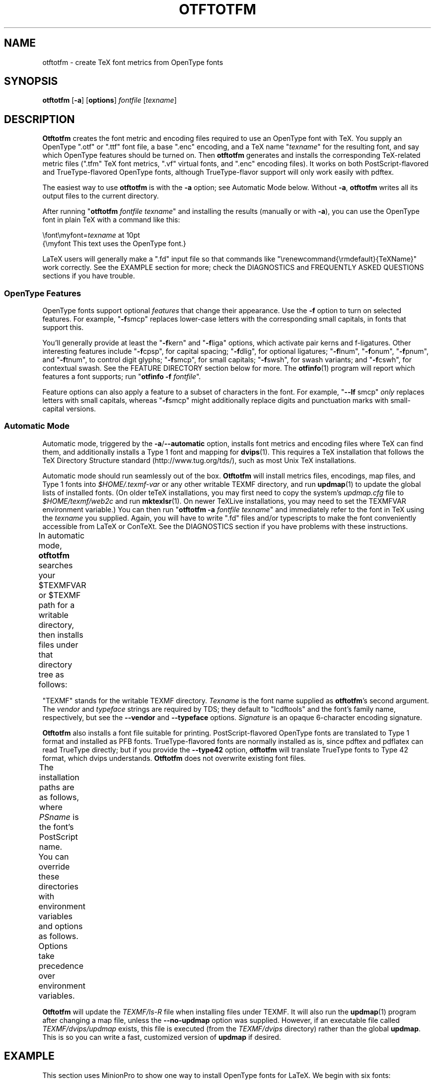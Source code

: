 '\"t
.ds V 2.104
.de M
.BR "\\$1" "(\\$2)\\$3"
..
.de Sp
.if n .sp
.if t .sp 0.4
..
.de Bp
.IP \(bu 3n
..
.TH OTFTOTFM 1 "LCDF Typetools" "Version \*V"
.SH NAME
otftotfm \- create TeX font metrics from OpenType fonts
.SH SYNOPSIS
.B otftotfm
\%[\fB\-a\fR]
\%[\fBoptions\fR]
\%\fIfontfile\fR [\fItexname\fR]
'
.SH DESCRIPTION
.BR Otftotfm
creates the font metric and encoding files required to use an OpenType font
with TeX.  You supply an OpenType ".otf" or ".ttf" font file, 
a base ".enc" encoding,
and a TeX name "\fItexname\fR" for the resulting font, and say which
OpenType features should be turned on.  Then
.B otftotfm
generates and installs the corresponding TeX-related metric files (".tfm"
TeX font metrics, ".vf" virtual fonts, and ".enc" encoding files).  It
works on both PostScript-flavored and TrueType-flavored OpenType fonts,
although TrueType-flavor support will only work easily with pdftex.
.LP
The easiest way to use
.B otftotfm
is with the
.B \-a
option; see Automatic Mode below.  Without
.BR \-a ,
.B otftotfm
writes all its output files to the current directory.
.LP
After running "\fBotftotfm\fR \fIfontfile\fR \fItexname\fR" and
installing the results (manually or with
.BR \-a ),
you can use the OpenType font in plain TeX with a command like this:
.Sp
.nf
    \efont\emyfont=\fItexname\fR at 10pt
    {\emyfont This text uses the OpenType font.}
.fi
.Sp
LaTeX users will generally make a ".fd" input file so that commands like
"\erenewcommand{\ermdefault}{TeXName}" work correctly.  See the EXAMPLE
section for more; check the DIAGNOSTICS and FREQUENTLY ASKED QUESTIONS
sections if you have trouble.
'
.SS "OpenType Features"
.LP
OpenType fonts support optional
.I features
that change their appearance.  Use the
.B \-f
option to turn on selected features.  For example, "\fB\-f\fRsmcp" replaces
lower-case letters with the corresponding small capitals, in fonts that
support this.  
'
.PP
You'll generally provide at least the "\fB\-f\fRkern" and "\fB\-f\fRliga"
options, which activate pair kerns and f-ligatures.  Other interesting
features include "\fB\-f\fRcpsp", for capital spacing; "\fB\-f\fRdlig", for
optional ligatures; "\fB\-f\fRlnum", "\fB\-f\fRonum", "\fB\-f\fRpnum", and
"\fB\-f\fRtnum", to control digit glyphs; "\fB\-f\fRsmcp", for small
capitals; "\fB\-f\fRswsh", for swash variants; and "\fB\-f\fRcswh", for
contextual swash.  See the FEATURE DIRECTORY section below for more.  The
.M otfinfo 1
program will report which features a font supports; run "\fBotfinfo\fR
\fB\-f\fR \fIfontfile\fR".
'
.PP
Feature options can also apply a feature to a subset of characters in the
font.  For example, "\fB\-\-lf\fR smcp"
.I only
replaces letters with small capitals, whereas "\fB\-f\fRsmcp" might
additionally replace digits and punctuation marks with small-capital
versions.
'
.SS Automatic Mode
.PP
Automatic mode, triggered by the
.BR \-a / \-\-automatic
option, installs font metrics and encoding files where TeX can find them,
and additionally installs a Type 1 font and mapping for 
.M dvips 1 .  
This requires a TeX installation that follows the TeX Directory Structure
standard (http://www.tug.org/tds/), such as most Unix TeX installations.
'
.PP
Automatic mode should run seamlessly out of the box.
.B Otftotfm
will install metrics files, encodings, map files, and Type\~1 fonts into
.I $HOME/.texmf-var
or any other writable TEXMF directory, and run
.M updmap 1
to update the global lists of installed fonts.  (On older teTeX
installations, you may first need to copy the system's
.I updmap.cfg
file to
.I $HOME/texmf/web2c
and run
.M mktexlsr 1 .
On newer TeXLive installations, you may need to set the TEXMFVAR environment
variable.)
You can then run "\fBotftotfm\fR
.B \-a
.IR fontfile
.IR texname \&"
and immediately refer to the font in TeX using the
.I texname
you supplied.  Again, you will have to write ".fd" files and/or typescripts
to make the font conveniently accessible from LaTeX or ConTeXt.  See the
DIAGNOSTICS section if you have problems with these instructions.
'
.PP
In automatic mode,
.B otftotfm
searches your $TEXMFVAR or $TEXMF path for a writable directory, then
installs files under that directory tree as follows:
'
.TS
l	l	l	.
\fBFile type\fR	\fBDirectory\fR	\fBFilename\fR
TFM	TEXMF/fonts/tfm/\fIvendor\fR/\fItypeface\fR/	\fItexname\fR[\-\-base].tfm
VF	TEXMF/fonts/vf/\fIvendor\fR/\fItypeface\fR/	\fItexname\fR.vf
PL	TEXMF/fonts/pl/\fIvendor\fR/\fItypeface\fR/	\fItexname\fR[\-\-base].pl
VPL	TEXMF/fonts/vpl/\fIvendor\fR/\fItypeface\fR/	\fItexname\fR.vpl
encoding	TEXMF/fonts/enc/dvips/\fIvendor\fR/	a_\fIsignature\fR.enc
	or TEXMF/dvips/\fIvendor\fR/
font map	TEXMF/fonts/map/dvips/\fIvendor\fR/	\fIvendor\fR.map
	or TEXMF/dvips/\fIvendor\fR/
.TE
.PP
"TEXMF" stands for the writable TEXMF directory.  \fITexname\fR is the
font name supplied as 
.BR otftotfm 's
second argument.  The \fIvendor\fR and \fItypeface\fR strings are required
by TDS; they default to "lcdftools" and the font's family name,
respectively, but see the
.B \-\-vendor
and
.B \-\-typeface
options.  \fISignature\fR is an opaque 6-character encoding signature.
.PP
.B Otftotfm
also installs a font file suitable for printing.  PostScript-flavored
OpenType fonts are translated to Type 1 format and installed as PFB fonts.
TrueType-flavored fonts are normally installed as is, since pdftex and
pdflatex can read TrueType directly; but if you provide the
.B \-\-type42
option,
.B otftotfm
will translate TrueType fonts to Type 42 format, which dvips understands.
.B Otftotfm
does not overwrite existing font files.
.PP
The installation paths are as follows, where \fIPSname\fR is the font's
PostScript name.
.TS
l	l	l	.
PFB	TEXMF/fonts/type1/\fIvendor\fR/\fItypeface\fR/	\fIPSname\fR.pfb
TrueType	TEXMF/fonts/truetype/\fIvendor\fR/\fItypeface\fR/	\fIfontfile\fR
Type 42	TEXMF/fonts/type42/\fIvendor\fR/\fItypeface\fR/	\fIPSname\fR.t42
.TE
.PP
You can override these directories with environment variables and options
as follows.  Options take precedence over environment variables.
'
.TS
l	l	l	.
\fBFile type\fR	\fBEnvironment variable\fR	\fBOption\fR
TFM	TFMDESTDIR	\-\-tfm\-directory
VF	VFDESTDIR	\-\-vf\-directory
PL	PLDESTDIR	\-\-pl\-directory
VPL	VPLDESTDIR	\-\-vpl\-directory
encoding	ENCODINGDESTDIR	\-\-encoding\-directory
PFB	T1DESTDIR	\-\-type1\-directory
TrueType	TRUETYPEDESTDIR	\-\-truetype\-directory
Type 42	T42DESTDIR	\-\-type42\-directory
font map	\-	\-\-map\-file
.TE
.PP
.B Otftotfm
will update the
.I TEXMF/ls-R
file when installing files under TEXMF.  It will also run the
.M updmap 1
program after changing a map file, unless the 
.B \-\-no\-updmap
option was supplied.  However, if an executable file called
.IR TEXMF/dvips/updmap
exists, this file is executed (from the
.I TEXMF/dvips
directory) rather than the global
.BR updmap .
This is so you can write a fast, customized version of
.B updmap
if desired.
'
.SH EXAMPLE
This section uses MinionPro to show one way to install OpenType fonts for
LaTeX.  We begin with six fonts: "MinionPro-Regular.otf",
"MinionPro-It.otf", "MinionPro-Semibold.otf", "MinionPro-SemiboldIt.otf",
"MinionPro-Bold.otf", and "MinionPro-BoldIt.otf".
.PP
Our first task is to decide how to encode the fonts.  The "encoding scheme"
is used by TeX to decide how to typeset accents and symbols like "$".  The
"LY1" encoding scheme has reasonable accent support and is a good choice
for many OpenType fonts.  LY1 corresponds to the "texnansx.enc" encoding
file, so we will supply
.B otftotfm
with the "\fB\-e\fR texnansx" option.
.RS
.LP
Expert note: Strictly speaking, LY1 corresponds to the "texnansi.enc"
encoding file.  Since the "texnansx.enc" version omits duplicate
characters, it has more room for font-specific glyphs and is generally a
better choice; but if you plan to type characters like "ae" directly into
your editor, rather than using TeX commands like \eae, you should use
"texnansi.enc".
.RE
.PP
Next, we decide on a naming scheme for the font metric files.  Let's use
the OpenType font names as a base.  (There's generally no need to follow
the six-character "Karl Berry" naming scheme.)  Just in case we come back
later and add a different encoding scheme, we'll prepend "LY1--" to each
name.
.PP
We're now ready to run
.B otftotfm
for the first set of fonts.  Note the "\fB\-f\fRkern \fB\-f\fRliga"
options, which access pair kerns and the default "f" ligatures.
.Sp
.nf
    \fBotftotfm\fR \fB\-a\fR \fB\-e\fR texnansx MinionPro\-Regular.otf \e
            \fB\-f\fRkern \fB\-f\fRliga LY1\-\-MinionPro\-Regular
    \fBotftotfm\fR \fB\-a\fR \fB\-e\fR texnansx MinionPro\-It.otf \e
            \fB\-f\fRkern \fB\-f\fRliga LY1\-\-MinionPro\-It
    \fBotftotfm\fR \fB\-a\fR \fB\-e\fR texnansx MinionPro\-Semibold.otf \e
            \fB\-f\fRkern \fB\-f\fRliga LY1\-\-MinionPro\-Semibold
    \fBotftotfm\fR \fB\-a\fR \fB\-e\fR texnansx MinionPro\-SemiboldIt.otf \e
            \fB\-f\fRkern \fB\-f\fRliga LY1\-\-MinionPro\-SemiboldIt
    \fBotftotfm\fR \fB\-a\fR \fB\-e\fR texnansx MinionPro\-Bold.otf \e
            \fB\-f\fRkern \fB\-f\fRliga LY1\-\-MinionPro\-Bold
    \fBotftotfm\fR \fB\-a\fR \fB\-e\fR texnansx MinionPro\-BoldIt.otf \e
            \fB\-f\fRkern \fB\-f\fRliga LY1\-\-MinionPro\-BoldIt
.fi
.Sp
The small-caps fonts are generated with an additional "\fB\-f\fRsmcp"
option.  We append "\-\-fsmcp" to the font metric names as well,
differentiating them from the regular fonts.  Although MinionPro's italic
fonts support small-caps, the LaTeX font selection scheme can't access them
easily, so we've left them off.
.Sp
.nf
    \fBotftotfm\fR \fB\-a\fR \fB\-e\fR texnansx MinionPro\-Regular.otf \e
            \fB\-f\fRkern \fB\-f\fRliga \fB\-f\fRsmcp LY1\-\-MinionPro-Regular\-\-fsmcp
    \fBotftotfm\fR \fB\-a\fR \fB\-e\fR texnansx MinionPro\-Semibold.otf \e
            \fB\-f\fRkern \fB\-f\fRliga \fB\-f\fRsmcp LY1\-\-MinionPro\-Semibold\-\-fsmcp
    \fBotftotfm\fR \fB\-a\fR \fB\-e\fR texnansx MinionPro\-Bold.otf \e
            \fB\-f\fRkern \fB\-f\fRliga \fB\-f\fRsmcp LY1\-\-MinionPro\-Bold\-\-fsmcp
.fi
.Sp
To get old-style numerals, just add the "\fB\-f\fRonum" option to each
invocation -- and, to reduce confusion, append "\-\-fonum" to the font metric
names.
.PP
At this point, all our font metric files are installed, and it's finally
time to create the ".fd" file.  (The ".fd" format is documented in
.IR "The LaTeX Companion" .)
Let's call the LaTeX font family "MinionPro".  Then the ".fd" file is
"LY1MinionPro.fd", and it contains:
.Sp
.nf
    \eDeclareFontFamily{LY1}{MinionPro}{}
    \eDeclareFontShape{LY1}{MinionPro}{m}{n}%
            { <\-> LY1\-\-MinionPro\-Regular }{}
    \eDeclareFontShape{LY1}{MinionPro}{m}{it}{ <\-> LY1\-\-MinionPro\-It }{}
    \eDeclareFontShape{LY1}{MinionPro}{m}{sc}%
            { <\-> LY1\-\-MinionPro\-Regular\-\-fsmcp }{}
    \eDeclareFontShape{LY1}{MinionPro}{sb}{n}%
            { <\-> LY1\-\-MinionPro\-Semibold }{}
    \eDeclareFontShape{LY1}{MinionPro}{sb}{it}%
            { <\-> LY1\-\-MinionPro\-SemiboldIt }{}
    \eDeclareFontShape{LY1}{MinionPro}{sb}{sc}%
            { <\-> LY1\-\-MinionPro\-Semibold\-\-fsmcp }{}
    \eDeclareFontShape{LY1}{MinionPro}{b}{n}{ <\-> LY1\-\-MinionPro-Bold }{}
    \eDeclareFontShape{LY1}{MinionPro}{b}{it}%
            { <\-> LY1\-\-MinionPro\-BoldIt }{}
    \eDeclareFontShape{LY1}{MinionPro}{b}{sc}%
            { <\-> LY1\-\-MinionPro\-Bold\-\-fsmcp }{}
    \eDeclareFontShape{LY1}{MinionPro}{bx}{n}%
            { <\-> ssub * MinionPro/b/n }{}
    \eDeclareFontShape{LY1}{MinionPro}{bx}{it}%
            { <\-> ssub * MinionPro/b/it }{}
    \eDeclareFontShape{LY1}{MinionPro}{bx}{sc}%
            { <\-> ssub * MinionPro/b/sc }{}
.fi
.PP
We're now ready to use MinionPro in LaTeX, with lines like this in the
document preamble:
.Sp
.nf
    \eusepackage[LY1]{fontenc}
    \erenewcommand{\ermdefault}{MinionPro}
    \erenewcommand{\ebfdefault}{b}
.fi
.PP
Of course, we're free at any time to add more MinionPro variants with
.BR otftotfm ;
they'll become accessible to LaTeX as soon as we edit the "MinionPro.fd"
file.
'
.SH OPTIONS
With long options, you need type only as many characters as will make the
option unique.
.SS Font Feature and Transformation Options
.PD 0
.TP 5
.BI \-s " script\fR[.\fIlang\fR], " \-\-script= "script\fR[.\fIlang\fR]"
Apply features suitable to the script system
.I script
and language system
.IR lang .
Scripts and language systems are two-to-four-letter names assigned by
Microsoft and Adobe.  Examples include "latn" (Latin script), "grek" (Greek
script), and "yi.YIC" (Yi script with classic characters).  If
.I lang
is not specified, 
.B otftotfm
will use the default language system for that
script.  You can give this option multiple times.  Run "\fBotfinfo\fR
\-s \fIfont\fR" to see the list of scripts and languages a
font supports.  Defaults to "latn".
'
.Sp
.TP 5
.BI \-f " feature\fR, " \-\-feature= "feature"
Activate the feature named
.IR feature .
Features are four-letter names assigned by Microsoft and Adobe; they are
meant to correspond to font behaviors, such as kerning or small-capitals.
Examples include "liga" (default ligatures), "dlig" (discretionary
ligatures), "kern" (kerning), and "c2sc" (replacing capitals with small
capitals).  Give this option multiple times to apply multiple features.  Run
"\fBotfinfo\fR \-f [\-\-script option] \fIfont\fR" to see the list
of features a font supports for a specified script.
Defaults to any features required by the selected scripts.
'
.Sp
.TP 5
.BI \-\-lf " feature\fR, " \-\-letter\-feature= "feature"
Activate the feature named
.IR feature ,
but only for letters.  For instance, the "\-f smcp" option will apply the
small-caps feature to all characters in the encoding; this may result in
changes to punctuation and numbers as well as letters.  The "\-\-lf smcp"
option will apply the small-caps feature only to letters, meaning
characters with the "Letter" Unicode property.
'
.Sp
.TP 5
.BI \-\-subs\-filter " pattern"
.TP 5
.BI \-\-include\-subs " pattern"
.TP 5
.BI \-\-exclude\-subs " pattern"
.TP 5
.BI \-\-clear\-subs
Limit the characters that
.B otftotfm
will substitute.  Substitution is allowed on an input character if it
matches at least one of the
.B \-\-include
patterns, and none of the
.B \-\-exclude
patterns.  Each pattern applies to all following features, except that the
.B \-\-clear
option clears any accumulated patterns.  The
.BI \-\-subs\-filter " pattern"
option acts like
.B \-\-clear\-subs
followed by
.BI \-\-include\-subs " pattern\fR. "
For pattern syntax, see GLYPH PATTERNS, below.
.Sp
In the command line below, the \&'<Number>' pattern will force the "onum"
feature to substitute only numbers (and not, for example, punctuation).
The "salt" feature can still substitute any character.
.nf
    \fBotftotfm\fR \fB\-f\fRsalt \fB\-\-include\-subs\fR="<Number>" \fB\-f\fRonum \.\.\.
.fi
'
.Sp
.TP 5
.BI \-E " fac\fR, " \-\-extend= fac
Widen, or extend, the font by a factor of
.IR fac .
Like
.M afm2tfm 1 's
.B \-e
option.
'
.Sp
.TP 5
.BI \-S " amt\fR, " \-\-slant= amt
Oblique, or slant, the font by
.IR amt .
Like
.M afm2tfm 1 's
.B \-s
option.
'
.Sp
.TP 5
.BI \-L " amt\fR, " \-\-letterspacing= amt
Letterspace each character by
.IR amt
units, where 1000 units equals one em.  The width of each character
increases by
.IR amt ,
with half the space distributed to each sidebearing.  Boundary-character
kerns are added to maintain alignment at the ends of lines.
'
.Sp
.TP 5
.BR \-\-math\-spacing "[=\fIskewchar\fR]"
Ignore the font's claimed character widths, deriving horizontal metrics
from bounding boxes instead.  This results in similar spacing as the
Computer Modern Math Italic font, with increased sidebearings for letters
like f and j.
.Sp
If you provide
.IR skewchar ,
a number between 0 and 255 or a single character, then
.B otftotfm
adds heuristically-derived kerns to the font that may improve accent
positions in math mode.  To get the benefits, you must tell TeX about the
.I skewchar
with a command like "\eskewchar\efont=\fIskewchar\fR".
'
.Sp
.TP 5
.BI "\-k " "N\fR, " \-\-min\-kern= N
Only output kerning pairs whose absolute value is
.IR N
or larger.  Larger minimum kerns make kerning less precise, but shrink the
output TFM file.  The default minimum kern is 2.0, or 0.002 em.
'
.Sp
.TP 5
.BI \-\-space\-factor= fac
Scale the width of the inter-word space by a factor of
.IR fac .
'
.Sp
.TP 5
.BI \-\-design\-size= size
Set the output font's design size to
.IR size ,
a value in TeX points.  This value is mostly just documentation, since LaTeX
essentially ignores fonts' design sizes, but plain TeX may occasionally use
the design size to decide how large a font should be.  (Loading a font in
TeX "at" a particular size effectively ignores the design size; loading a
font plain or "scaled" by a given factor uses the design size.)  The default
is taken from the input font's optical size feature, or 10pt if it has no
such feature.
'
.Sp
.TP 5
.BI \-\-fixed\-width
Set the font to fixed-width (its space character will have no stretch or
shrink).  Normally you won't need this option; the font will tell
.B otftotfm
whether it is fixed width.  The opposite of
.B \-\-fixed\-width
is
.BR \-\-proportional\-width .
'
.Sp
.TP 5
.BI \-\-italic\-angle= angle
Set the output font's default italic angle to
.IR angle ,
a number of degrees.  This value is used by TeX to position
accents.  Normally you won't need this option; the font will tell
.B otftotfm
its italic angle.
.PD
'
.Sp
.TP 5
.BI \-\-x\-height= val
Set the output font's x-height to
.IR val .
This value is used by TeX to position accents. Normally you won't
need this option.
.IR Val
may be a number expressed in font units; \(oqx\(cq, which uses the
height of the font's lowercase x; or \(oqfont\(cq, which uses the
font's declared x-height metric.
'
.SS Encoding Options
'
.PD 0
.TP 5
.BI \-e " encoding\fR, " \-\-encoding= encoding
Select the output metrics's base
.M dvips 1
encoding. 
.B Otftotfm
will search for
.IR encoding [.enc]
the same way that
.B dvips
would, so you may not need to give a full pathname.  Say
.B \-e \-
to start with the font's default encoding.
See ENCODINGS, below,
for more information.
'
.Sp
.TP 5
.BI \-\-boundary\-char= char
Set the font's boundary character to
.IR char ,
which should either be a single non-digit character, or a number between \-1
and 255. The default is taken from the encoding.
'
.Sp
.TP 5
.BI \-\-altselector\-char= char
Set the font's alternate selector character to
.IR char ,
which should either be a single non-digit character, or a number between
\&\-1 and 255.  Alternate selectors let TeX authors explicitly choose
between versions of a character.  For instance, the
\&'\-\-altselector\-char="*"' option turns the "*" character into a special
switch that cycles between alternates.  For instance, the TeX input "A"
would produce the normal version of the "A" Unicode character, "A*" would
produce the first alternate, "A**" would produce the second alternate, and
so forth.  Furthermore, "s*t" will activate any discretionary "s_t"
ligature in the font.
.Sp
The
.B \-\-altselector\-char
mechanism uses the features specified by
.BR \-\-altselector\-feature
options.
.Sp
The alternate-selector character may also be specified in the encoding; see
ENCODINGS, below.  See Sivan Toledo's article cited in the SEE ALSO section
for more information.
'
.Sp
.TP 5
.BI \-\-altselector\-feature= feature
Activate the feature named
.I feature
for the
.B \-\-altselector\-char
mechanism.  Give this option multiple times to activate multiple
features.  This option activates features only for use with
.BR \-\-altselector\-char ;
use the
.B \-\-feature
option to activate features globally.  Defaults to the
.I salt
and
.I dlig
features.
'
.Sp
.TP 5
.BI \-\-alternates\-filter= pattern
.TP 5
.BI \-\-include\-alternates= pattern
.TP 5
.BI \-\-exclude\-alternates= pattern
.TP 5
.BI \-\-clear\-alternates
Limit the alternate characters that
.B otftotfm
will select.  An alternate is used if it matches at least one of the
.B \-\-include
patterns, and none of the
.B \-\-exclude
patterns.  Each pattern applies to all following features, except that the
.B \-\-clear
option clears any accumulated patterns.  The
.BI \-\-alternates\-filter " pattern"
option acts like
.B \-\-clear\-alternates
followed by
.BI \-\-include\-alternates " pattern\fR. "
For pattern syntax, see GLYPH PATTERNS, below.
.Sp
OpenType fonts can have many alternates per character, most of which aren't
interesting.  For example, the character "a" in WarnockPro-Regular has five
alternates, "ordfeminine", "Asmall", "asuperior", "a.end", and
"orn.013".  The
.B \-\-altselector\-char
option lets you cycle through these alternates, but it's better to leave
out the ones you don't want, to avoid overfull encodings.  Thus, if you were
only interested in ".end" variants, you might supply an
\&'\-\-include\-alternates="*.end"'
option.
.Sp
In the command line below, the \&'*.end' pattern will apply to "aalt"
alternates, but not to "salt" alternates.
.nf
    \fBotftotfm\fR \fB\-f\fRsalt \fB\-\-include\-alternates\fR="*.end" \fB\-f\fRaalt \.\.\.
.fi
'
.Sp
.TP 5
.BI \-\-ligkern= command
Add a LIGKERN
.IR command
to the encoding.  For example, \&'\fB\-\-ligkern\fR "T {L} h"' suppresses any
T_h ligature in the font.  You can supply multiple
.B \-\-ligkern
options.  See ENCODINGS, below.
'
.Sp
.TP 5
.BI \-\-position= command
Add a POSITION
.IR command
to the encoding.  For example, \&'\fB\-\-position\fR "T 10 0 20"' adds ten
units of space to either side of the "T" character.  You can supply
multiple
.B \-\-position
options.  See ENCODINGS, below.
'
.Sp
.TP 5
.BI \-\-unicoding= command
Add a UNICODING
.IR command
to the encoding.  For example, \&'\fB\-\-unicoding\fR "pi1 =: uni03D6"' tells
.B otftotfm 
to encode "/pi1" as U+03D6 GREEK PI SYMBOL.  You can supply multiple
.B \-\-unicoding
options.  See ENCODINGS, below.
'
.Sp
.TP 5
.BI \-\-no\-encoding\-commands
Ignore any LIGKERN and/or UNICODING commands in the encoding file.
'
.Sp
.TP 5
.BI \-\-no\-default\-ligkern
Don't include
.BR otftotfm 's
default LIGKERN commands.
'
.Sp
.TP 5
.BI \-\-coding\-scheme= scheme
Add a CODINGSCHEME to the encoding.  See ENCODINGS, below.
'
.Sp
.TP 5
.BI \-\-warn\-missing
Warn about encoded characters not supported by the font.  See the
WARNMISSING command in ENCODINGS, below.
'
.Sp
.TP 5
.BI \-\-literal\-encoding= encoding
Select the
.M dvips 1
encoding used for the font.  No glyph substitutions will be permitted, so
the output encoding will equal the input encoding (and 
.B otftotfm
will not generate an output encoding).
'
.Sp
.TP 5
.BI \-\-base\-encodings= file
.B Experts only.
Allow the output font to refer to existing "base" fonts.  This can greatly
reduce the number of base fonts generated by
.BR otftotfm ". "
Each line in the
.I file
argument contains a TeX font name (as for
.BR \-\-name )
and a corresponding literal encoding file (as for
.BR \-\-literal\-encoding );
for example:
.nf
    WarnoProReg\-\-eka eka
    WarnoProReg\-\-exp1 exp1
.fi
The named fonts must have been created by prior runs of
.B otftotfm
on the same input OpenType font, with the same
.BR \-\-extend
and
.BR \-\-slant
options as the current run.  The current output font will refer to glyphs
from the named base fonts when possible.  If the base fonts cover all
glyphs required by the output font,
.B otftotfm
won't generate any new base fonts at all.  The
.I file
can also refer to dotless-J fonts using the following syntax:
.nf
    WarnoProReg\-\-lcdfj \- dotlessj
.fi
'
.PD
'
'
.SS Automatic Mode Options
'
.PD 0
.TP 5
.BI \-a "\fR, " \-\-automatic
Select automatic mode.
'
.Sp
.TP 5
.BI \-v " vendor\fR, " \-\-vendor= vendor
Set the font vendor name, which is used to locate files within the TDS.
Defaults to "lcdftools".
.Sp
In automatic mode, TeX and friends will generally find required font files
independently of the vendor you select.
'
.Sp
.TP 5
.BI \-\-typeface= typeface
Set the font typeface name, which is used to locate files within the TDS.
Defaults to the current font's family name with unsuiable characters
removed.
'
.Sp
.TP 5
.BI \-\-no\-type1
Do not use
.M cfftot1 1
to create Type 1 fonts corresponding to the OpenType input fonts.
'
.Sp
.TP 5
.BI \-\-no\-dotlessj
Do not use
.M t1dotlessj 1
to create a special dotless-j font when the input font doesn't have
dotless-j.
'
.Sp
.TP 5
.BI \-\-no\-truetype
Do not install TrueType-flavored fonts.
'
.Sp
.TP 5
.BI \-\-type42
Install TrueType-flavored fonts in translated Type 42 format.
'
.Sp
.TP 5
.BI \-\-no\-updmap
Do not run an
.M updmap 1
program.  This can be useful if you're installing a bunch of fonts; it is
much faster to run
.B updmap
once, at the end, than to run it once per font.
.PD
'
'
.SS Output Options
.PD 0
.TP 5
.BI \-n " texname\fR, " \-\-name= texname
Set the TeX name of the output font, which is used in font map files and,
in automatic mode, to generate the output filename.  The default is derived
from the OpenType font's name and the features you selected.
'
.Sp
.TP 5
.BI \-p "\fR, " \-\-pl
Output human-readable PL and VPL metrics, not binary TFM and VF metrics.
Note: 
.BR Otftotfm 's
PL and VPL output files are legal, but the
.B fontinst
program may not accept them (it has a picky parser).  Make sure to supply a
.BR \-\-coding\-scheme ;
if that doesn't help, run the TFM output through
.M tftopl 1 .
'
.Sp
.TP 5
.BI \-\-no\-virtual
Do not generate virtual fonts (VFs and VPLs). 
.B Otftotfm
will warn if the selected font features cannot be implemented without
virtual fonts.
'
.Sp
.TP 5
.BI \-\-no\-encoding
Do not generate an encoding file.
'
.Sp
.TP 5
.BR \-\-output\-encoding [=\fIfile\fR]
Only generate an encoding file; do not generate any other output.  The
encoding file is written to
.IR file , 
or to standard output if no
.I file
argument is supplied.
'
.Sp
.TP 5
.BI \-\-no\-map
Do not generate a font map line for the font.
'
.\" .Sp
.\" .TP 5
.\" .BI \-\-base\-name name
.\" Experts only: Set the TeX name of the "base" output font.  When
.\" .B otftotfm
.\" needs to make a virtual font (because of font features and/or
.\" letterspacing), it must generate at least two TFM metrics files, one for
.\" the base font and one for the virtual font.  In some cases, multiple
.\" virtual fonts can share the same base metrics, reducing the number of
.\" installed metrics files.  This option lets you explicitly set the name of
.\" the base output font independently from the main output font, and thus
.\" force fonts to share base metrics.  The default base name is derived from
.\" the TeX name, with "\f(CW\-\-base\fR" appended.
.PD
'
'
.SS File Location Options
.PD 0
.TP 5
.BI \-\-tfm\-directory= dir
.TP 5
.BI \-\-pl\-directory= dir
.TP 5
.BI \-\-vf\-directory= dir
.TP 5
.BI \-\-vpl\-directory= dir
.TP 5
.BI \-\-encoding\-directory= dir
.TP 5
.BI \-\-type1\-directory= dir
.TP 5
.BI \-\-truetype\-directory= dir
.TP 5
.BI \-\-type42\-directory= dir
Set the directory used for various output types.  Each directory may be set
by an environment variable, and defaults to a TDS directory in automatic
mode, or to "." otherwise.  Environment variable names and default TDS
locations are described in the Automatic Mode section above.
'
.Sp
.TP 5
.BI \-\-map\-file= filename
Set file in which 
.B otftotfm
will write a font map
line for the font.  The default is the standard output in manual mode, and
"TEXMF/fonts/map/dvips/\fIvendor\fR/\fIvendor\fR.map" (or
"TEXMF/dvips/\fIvendor\fR/\fIvendor\fR.map" on older installations) in
automatic mode.
.PD
'
'
.SS Miscellaneous Options
.PD 0
.TP 5
.BI \-\-glyphlist= file
Use
.I file
as a Adobe glyph list, which helps translate glyph names to Unicode code
points.  Give multiple options to include multiple files.
See ENCODINGS, below, for more information.
'
.Sp
.TP 5
.BR \-V ", " \-\-verbose
Write progress messages to standard error.
'
.Sp
.TP 5
.BR \-\-no\-create
Do not create or modify any files.  Instead, write messages about the
program's hypothetical progress to standard error.
'
.Sp
.TP 5
.BR \-\-force
Generate all files, even if it looks like versions are already installed.
'
.Sp
.TP 5
.BR \-q ", " \-\-quiet
Do not generate any error messages.
'
.Sp
.TP 5
.BI \-\-kpathsea\-debug= flags
Set path searching debugging flags.  See the
.I Kpathsea
manual for details.
'
.Sp
.TP 5
.BR \-h ", " \-\-help
Print usage information and exit.
'
.Sp
.TP 5
.BR \-\-version
Print the version number and some short non-warranty information and exit.
.PD
'
.SH ENCODINGS
.B Otftotfm
interprets encoding files as Unicode.  For example, say an input encoding
has "/dotlessi" at position 10.
.B Otftotfm
detects that position 10 should contain Unicode character U+0131 LATIN
SMALL LETTER DOTLESS I, and uses the font's glyph for that character
(possibly modified by any active features).  The selected glyph might not
be named "dotlessi"; only the Unicode value matters.
.PP
.B Otftotfm
assigns Unicode values to glyph names using a table published by Adobe (SEE
ALSO has a reference), with extensions for TeX.  For more fine-grained
control, add UNICODING commands to the input encoding file.  These commands
have the following format:
.nf
    % UNICODING \fIglyph\fR =: \fIchoice1\fR [\fIchoice2\fR ...] ;
.fi
This tells
.B otftotfm
that the glyph named
.I glyph 
translates into the first Unicode value in the
.I choice
list that has a character in the font.  \fIGlyph\fR and the
.IR choice s
are PostScript glyph names; the initial "%" sign is required; and each
UNICODING line can contain multiple commands, separated by spaced
semicolons.  For example,
.nf
    % UNICODING pi1 =: uni03D6 ;
.fi
encodes the character "/pi1" as U+03D6 GREEK PI SYMBOL,
and
.nf
    % UNICODING Delta =: uni0394 uni2206 ;
.fi
makes U+0394 GREEK CAPITAL LETTER DELTA preferred to
U+2206 INCREMENT as an encoding for "/Delta".  You can also supply
glyph names:
.nf
    % UNICODING Delta =: Deltagreek Delta ;
.fi
A mapping with no Unicode values removes that glyph from the input
encoding.  For instance, this erases any f-ligature characters from the
encoding:
.nf
    % UNICODING ff =: ; fi =: ; fl =: ; ffi =: ; ffl =: ;
.fi
The slots are available for
.BR otftfm 's
own use, for example for other characters required by the font.  (If the
f-ligatures themselves are required by the font, for instance by a \&'liga'
feature, then they will be stored into their old slots when possible.)  Map
a glyph to \&'emptyslot' if you don't want
.B otftotfm
to use the slot.  For example, this will leave the \&'ff' slot unused if
the font has no \&'ff' glyph:
.nf
    % UNICODING ff =: ff emptyslot ;
.fi
(Note that most OpenType fonts provide a visible representation for unused
encoding slots, namely a box with an X inside.)
.PP
LIGKERN comments in the encoding can add ligatures and inhibit kerns, as in
.M afm2tfm 1 .
To add a ligature, say:
.nf
    % LIGKERN \fIglyph1\fR \fIglyph2\fR =: \fIresult\fR ;
.fi
The "=:" operator indicates a normal ligature, where both the input glyphs
are removed and replaced by
.IR result .
To preserve the left-hand glyph, for an effect like "\fIglyph1\fR
\fIglyph2\fR =: \fIglyph1\fR \fIresult\fR", use "|=:" instead; to preserve
the right-hand glyph, use "=:|".
.\" The other five ligature operators are not yet supported.
To remove all kerns between two characters, say:
.nf
    % LIGKERN \fIglyph1\fR {} \fIglyph2\fR ;
.fi
A "*" matches any character, so
.nf
    % LIGKERN a {} * ;
.fi
removes all kerns with "a" as the left-hand character, and
.nf
    % LIGKERN * {} * ;
.fi
removes all kerns.
.PP
.B Otftotfm
also supports extended syntax for setting kern values and inhibiting
ligatures.  To add an \fIn\fR-unit kern between two glyphs, say:
.nf
    % LIGKERNX \fIglyph1\fR {\fIn\fR} \fIglyph2\fR ;
.fi
where \fIn\fR is an integer.  This:
.nf
    % LIGKERNX \fIglyph1\fR {L} \fIglyph2\fR ;
.fi
inhibits any ligature between
.I glyph1
and
.IR glyph2 .
"{LK}" and "{KL}" inhibit both ligatures and kerns.
.PP
You can set the 
.B \-\-boundary\-char
and
.B \-\-altselector\-char
from an encoding file with commands like this:
.nf
    % LIGKERN || = \fIboundarychar\fR ;
    % LIGKERNX ^^ = \fIaltselectorchar\fR ;
.fi
As with UNICODING, each LIGKERN or LIGKERNX line can contain multiple
commands, separated by spaced semicolons.
.PP
.B Otftotfm
has a default set of eight ligatures, namely:
.nf
    space l =: lslash ; space L =: Lslash ;
    question quoteleft =: questiondown ; exclam quoteleft =: exclamdown ;
    hyphen hyphen =: endash ; endash hyphen =: emdash ;
    quoteleft quoteleft =: quotedblleft ; 
    quoteright quoteright =: quotedblright
.fi
LIGKERN commands in the encoding file and
.B \-\-ligkern
options can override these defaults, or supply the
.B \-\-no\-default\-ligkern
option to turn them off.
.PP
The POSITION command shifts a glyph within its bounding box.  The syntax is
.nf
    % POSITION \fIglyph\fR \fIpdx\fR \fIpdy\fR \fIadx\fR ;
.fi
This will add
.I pdx
units of space to
.IR glyph 's
left edge; raise it up by
.I pdy
units; and add
.I adx
units to its width.  For example, to add 10 units of space to either side
of the "T" glyph, supply
.nf
    % POSITION T 10 0 20
.fi
To move the "degree" symbol up by 20 units, supply
.nf
    % POSITION degree 0 20 0
.fi
.PP
The CODINGSCHEME command specifies the coding scheme for fonts using this
encoding.  This is a string, less than 40 characters long and containing no
parentheses, that classifies the encoding for TeX's purposes.  Sample
coding schemes include "TEX TEXT", "TEX MATH ITALIC", and "EXTENDED TEX
FONT ENCODING - LATIN".  For example:
.nf
    % CODINGSCHEME EXTENDED TEX FONT ENCODING - LATIN
.fi
Most tools ignore the coding scheme; fontinst is an exception.
.B Otftotfm
uses the encoding's PostScript name for the default coding scheme.
.PP
Finally, the WARNMISSING command makes any glyphs not supported by the
input font appear as black boxes.  The
.M dvips 1
processor will also print a warning when encountering these glyphs.  For
example:
.nf
    % WARNMISSING yes
.fi
.PP
The
.BR \-\-unicoding ,
.BR \-\-ligkern ,
.BR \-\-position ,
.BR \-\-coding\-scheme ,
and
.B \-\-warn\-missing
options add UNICODING, LIGKERN/LIGKERNX, POSITION, CODINGSCHEME, and
WARNMISSING commands to an encoding, and can override commands in the
encoding itself.  Some common encoding files have commands that are
inappropriate for OpenType fonts; for example, "t1.enc" hard-codes
f-ligatures, which can cause problems with small-cap fonts.  Supply the
.B \-\-no\-encoding\-commands
option to ignore all commands from the encoding file.  Commands from
options like
.B \-\-ligkern
are processed in any case.
'
.SS New Glyphs
.PP
New glyphs, such as ligatures and contextual substitutions, are added to
the encoding in any empty spaces, using their original locations when
possible.  If the encoding doesn't have enough space for all new glyphs,
shorter ligatures composed of unaccented letters get precedence.
'
.SS Synthetic Glyphs
.PP
.B Otftotfm
can synthesize some glyphs using virtual font manipulations, if a required
glyph is not available in the input font. Specifically, it will synthesize:
.Sp
.PD 0
.TP 22
cwm
TeX's compound word mark (a zero-width "strut" rule with height equal to the font's x-height)
.TP
ascendercompwordmark
"cwm" with height equal to the font's ascenders
.TP
capitalcompwordmark
"cwm" with height equal to the font's capitals
.TP
visualspace
A square cup used to represent spaces
.TP
dotlessj
A dotless "j", synthesized with
.M t1dotlessj 1
.TP
dblbracketleft
Kerned version of "[["
.TP
dblbracketright
Kerned version of "]]"
.TP
bardbl
The parallel symbol "||"
.TP
asteriskmath
Vertically-centered "*"
.TP
ringfitted
Ring accent centered on the width of "A"
.TP
twelveudash
2/3-em-wide dash
.TP
threequartersemdash
3/4-em-wide dash
.TP
centigrade
"(degrees)C"
.TP
interrobang
Combined "?!" symbol
.TP
interrobangdown
Inverted interrobang
.TP
pertenthousand
Per-ten-thousand sign (% with two extra 0s)
.TP
IJ
"IJ" ligature
.TP
ij
"ij" ligature
.TP
Germandbls
"SS" (a capital sharp-s)
.TP
SSsmall
Small-capital version of "SS"
.TP
FFsmall
Small-capital version of "FF"
.TP
FIsmall
Small-capital version of "FI"
.TP
FLsmall
Small-capital version of "FL"
.TP
FFIsmall
Small-capital version of "FFI"
.TP
FFLsmall
Small-capital version of "FFL"
.PD
'
'
.SH "GLYPH PATTERNS"
.LP
The
.BR \-\-include\-subs 
and
.BR \-\-include\-alternates
options, and their
.B \-\-exclude
and
.B \-\-*\-filter
variants, accept the following types of pattern.
.Bp
Glyph names.  Example: "Aacute".  For PostScript-flavored fonts, use
.M otfinfo 1 's
.B \-g
option to see a font's glyph names, and "\fBcfftot1\fR \fIfont\fR.otf |
\fBt1testpage\fR" to generate a PostScript file showing each glyph.
.Bp
Glyph name patterns using the shell-style glob-matching rules: "*" matches
any number of characters, "?" matches any single character, and "[...]"
matches any character in a set.  Example: "*.end".
.Bp
Unicode category properties in angle brackets.  Examples: "<Letter>",
"<UppercaseLetter>", "<Lu>".  The complete list of both short and long
names: Letter/L, UppercaseLetter/Lu, LowercaseLetter/Ll,
TitlecaseLetter/Lt, ModifierLetter/Lm, OtherLetter/Lo; Number/N,
DecimalNumber/Nd, LetterNumber/Nl, OtherNumber/No; Punctuation/P,
ConnectorPunctuation/Pc, DashPunctuation/Pd, OpenPunctuation/Ps,
ClosePunctuation/Pe, InitialPunctuation/Pi, FinalPunctuation/Pf,
OtherPunctuation/Po; Symbol/S, MathSymbol/Sm, CurrencySymbol/Sc,
ModifierSymbol/Sk, OtherSymbol/So; Mark/M, SpacingMark/Mc,
EnclosingMark/Me, NonspacingMark/Mn; Separator/Z, SpaceSeparator/Zs,
LineSeparator/Zl, ParagraphSeparator/Zp; Other/C, Surrogate/Cs, Format/Cf,
Control/Cc, PrivateUse/Co, Unassigned/Cn.  Category values current as of
Unicode 4.0.
.Bp
Unicode ranges.  Example: "U+007f-U+008C".
.PP
The "!" prefix negates a pattern, and you can separate multiple patterns by
spaces.
'
.SH "FEATURE DIRECTORY"
.LP
This section lists features common to Western OpenType fonts and describes
how
.B otftotfm 
handles them for common fonts.  Please send the author mail if
.B otftotfm
does not handle a feature you need, or you believe it handles some feature
incorrectly.
.Sp
.PD 0
.TP 5
.IR aalt ", Access All Alternates"
Lets the user choose between all available alternate forms for a character.
This includes things like superscript and subscript variants, different
styles (swash, for example), and even ornaments.  The
.BR \-\-altselector\-feature= aalt
option can help an
.BR \-\-altselector\-char
provide useful access to alternates, but the
.I aalt
feature isn't usually useful on its own.  Try the
.IR salt " and " calt
features instead.
.TP 5
.IR c2sc ", Small Capitals From Capitals"
Replaces capital letters with small capitals: a sort of converse of the
more conventional
.I smcp
feature, which replaces lower-case letters with small capitals.  Supported.
.TP 5
.IR calt ", Contextual Alternates"
Lets the user choose between context-appropriate swash forms for each
character.  For example, given the word "DREW" in a cursive typeface, the "R
E W" might be translated to calmer forms than the initial "D".  There may be
more than one choice for a given letter, in which case the user should be
able to select among them.  TeX can't support complex contextual alternates,
or alternate selection, but 
.B otftotfm 
supports some fonts quite well.  The input encoding should have lots of
empty space for variants, and it should specify a boundary character.  See
also
.IR cswh .
.TP 5
.IR case ", Case-Sensitive Forms"
Shifts punctuation marks up to a position that works well with
all-capital-letter sequences.  For example, the hyphen character, which
generally centers vertically on the x-height, is raised up to center
vertically on a capital letter.  Also replaces text figures with lining
figures, and accent marks with forms more appropriate for capitals.
Supported.
.TP 5
.IR cpsp ", Capital Spacing"
Adds a bit of space on either side of each capital letter.  Supported.
(However, the OpenType tag registry suggests that
.I cpsp
be on by default, but applying to all-caps text only; TeX cannot easily
implement that contextual intelligence.)
.TP 5
.IR cswh ", Contextual Swash"
Lets the user choose between context-appropriate swash forms for each
character.  For example, in the words "Ab AC", the first "A" might be
translated to a swash form, while the second might not.  There may be more
than one choice for a given letter, in which case the user should be able
to select among them.
.B Otftotfm
supports some fonts quite well.  The input encoding should have lots of
empty space for swash variants, and it should specify a boundary
character.  See also
.IR calt " and " swsh .
.TP 5
.IR dlig ", Discretionary Ligatures"
Activates uncommon ligatures, such as "c_t", "s_p", and "s_t".  Supported.
.TP 5
.IR dnom ", Denominators"
Replaces digits and some punctuation marks with smaller forms sitting on
the baseline, intended for fraction denominators.  Supported.
.TP 5
.IR fina ", Terminal Forms"
Substitutes appropriate forms for letters occurring at the ends of words.
This feature doesn't select swash variants; it's intended for normal use,
and the specification recommends that it be on by default.  Partially
supported: TeX will only treat spaces as the ends of words, where a correct
implementation would probably include punctuation too.  See
.IR cswh
for selecting swash variants active at the ends of words.
.TP 5
.IR frac ", Fractions"
Replaces simple sequences like "1/2" with nice-looking fractions.
Supported, but beware: many fonts will translate "11/32" into "1" + "1/3" +
"2".
.TP 5
.IR hist ", Historical Forms"
Replaces characters with historical variants.  Usually, this means at least
translating regular "s" to long "s".  Supported.
.TP 5
.IR kern ", Kerning"
Adjusts the space between characters (pair kerning).  Generally supported,
and you should probably turn it on.  As a special case, "\fB\-f\fRkern" can
also read kerning information from the "kern" table in conventional
TrueType fonts.
.TP 5
.IR liga ", Standard Ligatures"
Activates common ligatures, such as "f_f", "f_i", "f_f_j", and (in some
Adobe fonts) "T_h".  Generally supported, and you should probably turn it
on.
.TP 5
.IR lnum ", Lining Figures"
Uses lining figures, the set of digits that are all about as high as
capital letters.
Supported.  Compare
.IR onum ;
see also
.IR pnum
and
.IR tnum.
.TP 5
.IR numr ", Numerators"
Replaces digits and some punctuation marks with smaller, raised forms
intended for fraction numerators.  Supported, but not usually useful.
.TP 5
.IR onum ", Oldstyle Figures"
Uses old-style figures, also known as text figures.  This is the set of
digits that have ascenders and descenders like lower-case letters.
Supported.  Compare
.IR lnum ;
see also
.IR pnum
and
.IR tnum .
.TP 5
.IR ordn ", Ordinals"
Designed for Spanish and French.  Replaces ordinal numbers, such as "2.o",
with forms where the "o" is raised, and replaces the sequence "No" with an
integrated glyph.  Supported.
.TP 5
.IR ornm ", Ornaments"
Replaces some alphabetic characters in the font with ornaments, and links
the bullet character to a set of all bullet-like ornaments, from which the
user can choose.  Partially supported: TeX can handle alphabetic
substitutions, but not bullet choice.
.TP 5
.IR pnum ", Proportional Figures"
Digits will have different widths.  Supported.  Compare
.IR tnum ;
see also
.IR lnum
and
.IR onum.
.TP 5
.IR salt ", Stylistic Alternates"
Lets the user choose between stylistic alternate forms for a character.
The
.BR \-\-altselector\-char
mechanism provides useful access to this feature.  If you turn on
.IR salt
globally, 
.B otftotfm
takes the first alternate form whenever there's more than one choice.  See
also
.IR aalt
and
.IR ss01 ;
.IR salt
is generally more useful than
.IR aalt
for TeX, since it refers exclusively to stylistic alternates.
.TP 5
.IR sinf ", Scientific Inferiors"
Replaces digits and some punctuation marks with smaller, lowered forms
intended for subscripts.  Supported.  Compare
.IR subs .
.TP 5
.IR size ", Optical Size"
This feature stores information about the range of optical sizes for which
the font was intended.  There is no point in selecting it with 
.BR otftotfm ,
since it should not change the font's appearance in any way.
.TP 5
.IR smcp ", Small Capitals"
Replaces lower-case letters with small capitals.  Supported.  Compare
.IR c2sc .
.TP 5
.IR ss01 - ss20 ", Stylistic Sets 1-20"
Replaces characters with a uniform set of stylistic alternates.  Differs
from features like
.I salt
in that a Stylistic Set is uniform: an
.I ssXX
feature should never involve selection from a set of possible alternate
characters.  Supported.
.TP 5
.IR subs ", Subscript"
Replaces characters with smaller, lowered forms intended for subscripts.
Supported.  Compare
.IR sinf ;
some fonts support
.I sinf
but not
.IR subs .
.TP 5
.IR sups ", Superscript"
Replaces digits, some punctuation marks, and some lower-case letters with
smaller, raised forms intended for superscripts.  Supported.
.TP 5
.IR swsh ", Swash"
Activates all swash forms for each character. There may be more than one
swash form, in which case 
.B otftotfm
will pick the first one listed.  Supported, except that swash variants
other than the first are inaccessible.  Note that some fonts with swash
variants support the
.I cswh
feature exclusively.
.TP 5
.IR tnum ", Tabular Figures"
All digits will have the same width, so that tables and the like will align
visually.  Supported.  Compare
.IR pnum ;
see also
.IR lnum
and
.IR onum.
.TP 5
.IR zero ", Slashed Zero"
Replaces the zero character with a slashed zero.  Supported.
.PD
'
.SH "DIAGNOSTICS AND TROUBLESHOOTING"
'
.TP 5
no writable directory found in $TEXMF
'
.B Otftotfm
could not find a writable directory in your $TEXMFVAR or $TEXMF path.  Did
you create a
.I $HOME/.texmf-var
or
.I $HOME/texmf
directory?  If so, run the command "kpsewhich \-\-expand\-path='$TEXMF'" to
verify that directory is not being found.  You may need to set your TEXMF
environment variable, to \&'{!!'"$HOME"'/texmf,!!$TEXMFMAIN}', for instance
(note the different kinds of quotes; on my machine, this expands to
\&'{!!/home/kohler/texmf,!!$TEXMFMAIN}').
'
.TP 5
\&'\fIchar\fR' has no encoding, ignoring kern removal
.PD 0
.TP 5
(or ligature removal, lig/kern removal, or ligature)
.PD
'
These messages indicate a slight problem with your encoding file: one of
the LIGKERN commands referred to a character not present in the encoding.
This might be due to a misspelling in the LIGKERN command or the encoding
file, or it might be an oversight.  Either fix the encoding file or ignore
the warning.
'
.TP 5
can't map \&'\fIchar\fR' to Unicode
'
Another encoding file problem: One of the glyph names in an UNICODING block
could not be converted to Unicode.  This is problematic since UNICODING
exists wholly to translate glyph names into Unicode.  Fix the encoding file
or ignore the warning.
'
.TP 5
not enough room in encoding, ignoring \fIN\fR glyph(s) ...
'
There wasn't space in the encoding for all the glyphs referred to by the
features you selected.  For example, maybe the font had more ligatures than
there were empty slots in the encoding.  Fix this warning by selecting fewer
features, or by using an encoding with more empty slots, such as the 7t.enc
encoding distributed with 
.BR otftotfm .
'
.TP 5
The \&'\fB\-a\fR' option did not install my font correctly.
'
Try again with the \&'\fB\-\-verbose\fR' option, which causes
.BR otftotfm
to explain its behavior.  Note that by default,
.BR otftotfm
will not re-install files already present in your system's TeX search paths
(in the current directory, for instance).  Use \&'\fB\-\-force\fR' to
override this behavior.
'
.SH "FREQUENTLY ASKED QUESTIONS"
.TP 5
How can I get a small-caps "SS" in place of the German sharp-S?
'
Supply the option \&'\fB\-\-unicoding\fR "germandbls =: SSsmall"'.
'
.TP 5
How can I prevent f-ligatures from forming in a small-caps font?  
'
This should happen automatically, but some overzealous encoding files add
f-ligatures even when the font doesn't request them.  Try the
"\fB\-\-no\-encoding\-commands\fR" option if this is a problem for you.
'
.TP 5
\fBOtftotfm\fR seems to take a long time.
'
Use the
.B \-V
option to see what it's doing.  Often the culprit is the
.M updmap 1
program; if you're planning to run
.B otftotfm
multiple times, give it the
.B \-\-no\-updmap
option and run
.B updmap
manually when you're done.
'
.TP 5
How can I refer to the different forms of phi?
'
\fBOtftotfm\fR follows TeX practice and widely-distributed TeX encoding
vectors, so "/phi" in an input encoding vector should map to a "straight"
phi and "/phi1" should map to a "loopy" phi.  Note that TeX practice
differs from the PostScript standard naming conventions, in which "/phi" is
"loopy" and "/phi1" is "straight"; this means that \fBotftotfm\fR may map
"/phi" in an input encoding vector to a font's "/phi1" glyph, and vice
versa.  Perhaps most unambiguously, you can use "/uni03D5" for the
"straight" form and "/uni03C6" for the "loopy" form.
'
.TP 5
How can I get lining figures (that is, normal line-height digits) with small caps ('\fB\-f\fRsmcp')?
'
Many fonts use old-style figures by default with small caps. Since the
default is not specified, it's wise to explicitly supply \&'\fB\-f\fRlnum' or
\&'\fB-f\fRonum'.
'
.SH "BUGS"
.\" .LP
.\" Presumably some context-sensitive positionings and ligatures could be
.\" implemented with TeX's boundary character, but 
.\" .B otftotfm
.\" doesn't do that yet.
.LP
See the documentation for 
.B \-\-pl
above if you have problems running
.BR otftotfm 's 
output through
.BR fontinst .
'
.SH "SEE ALSO"
.LP
.M pltotf 1 ,
.M tftopl 1 ,
.M vptovf 1 ,
.M afm2tfm 1 ,
.M dvips 1 ,
.M cfftot1 1 ,
.M otfinfo 1 ,
.M t1dotlessj 1 ,
.M t1testpage 1 ,
.M ttftotype42 1 ,
.M kpsewhich 1 ,
.M updmap 1
.LP
.I "Adobe Type 1 Font Format"
.LP
Adobe Technical Notes #5176,
.IR "The Compact Font Format Specification" ,
and #5177,
.I "The Type 2 Charstring Format"
.LP
.IR "OpenType Specification" ,
Version 1.4
.LP
.IR "A Directory Structure for TeX Files" ,
http://www.tug.org/tds/
.LP
.IR "Kpathsea: A library for path searching" ,
http://www.tug.org/kpathsea/
.LP
Sivan Toledo,
.IR "Exploiting Rich Fonts" ,
TUGboat 21(2), 2000,
http://www.tug.org/TUGboat/Articles/tb21-2/tb67tole.pdf
.LP
Michel Goossens, Frank Mittelbach, and Alexander Samarin,
.IR "The LaTeX Companion"
(for information on the .fd file format)
.LP
Adobe Systems, "Unicode and Glyph Names".  Refers to the glyphlist.txt file
used to translate glyph names to Unicode code points.
http://partners.adobe.com/public/developer/opentype/index_glyph.html
'
.SH AUTHOR
Eddie Kohler (ekohler@gmail.com)
.PP
Thanks to Karl Berry, Marco Kuhlmann, Adam Lindsay, Bruce D'Arcus, Thomas
Esser, Claire Connelly, Nelson H.F. Beebe, and Ryuji Suzuki for
suggestions, bug reports, and help.  Particular thanks to Achim Blumensath
and Michael Zedler for suggestions and patches, some of them extensive.
